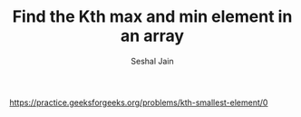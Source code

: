 #+TITLE: Find the Kth max and min element in an array
#+AUTHOR: Seshal Jain
#+TAGS[]: array
https://practice.geeksforgeeks.org/problems/kth-smallest-element/0
